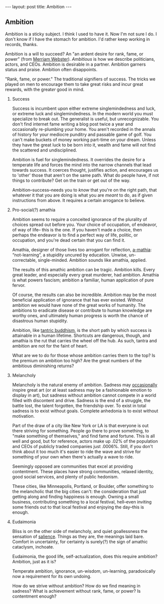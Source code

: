#+STARTUP: showall indent
#+STARTUP: hidestars
#+OPTIONS: H:2 num:nil tags:nil toc:nil timestamps:nil
#+BEGIN_EXPORT html
---
layout: post
title: Ambition
---
#+END_EXPORT

** Ambition
Ambition is a sticky subject. I think I used to have it. Now I'm not
sure I do. I don't know if I have the stomach for ambition. I'd rather
keep working in records, thanks.

Ambition is a will to succeed? An "an ardent desire for rank, fame, or
power" (from [[https://www.merriam-webster.com/dictionary/ambition][Merriam Webster]]). /Ambitious/ is how we describe politicians, actors,
and CEOs. Ambition is desirable in a partner. Ambition garners status
and praise. Ambition often disappoints.

"Rank, fame, or power." The traditional signifiers of success. The
tricks we played on men to encourage them to take great risks and
incur great rewards, with the great@@html:<i>@@er@@html:</i>@@ good in mind.

*** Success
Success is incumbent upon either extreme singlemindedness and luck, or
extreme luck and singlemindedness. In the modern world you must
specialize to break out. The generalist is useful, but
unrecognizable. You don't find internet fame writing a blog post twice
a year and occasionally re-plumbing your home. You aren't recorded in
the annals of history for your mediocre punditry and passable game of
golf. You can't make buckets of money working part-time on your
dream. Unless they have the great luck to be born into it, wealth and
fame will not find the scattered and undisciplined.

Ambition is fuel for singlemindedness. It overrides the desire for a
temperate life and forces the mind into the narrow channels that lead
towards success. It coerces thought, justifies action, and encourages
us to 'other' those that aren't on the same path. What do people have,
if not things to contribute? Get on the train or get out of the way.

Ambition--success--needs you to /know/ that you're on the right path,
that whatever it that you are doing is what you are /meant/ to do, as
if given instructions from above. It requires a certain arrogance to
believe.

*** Pro-social(?) amathia
Ambition seems to require a conceited ignorance of the plurality of
choices spread out before you. Your choice of occupation, of endeavor,
of way of life-- this is the one. If you haven't made a choice, then
perhaps the endeavor is to find a perfect way of life, politic, or
occupation, and you're dead certain that you can find it.

Amathia, designer of those lives too arrogant for reflection,
[[https://woodybelangia.com/2014/09/08/ignorance-vs-stupidity/][a-mathia]]: “not-learning”, a stupidity uncured by education. Unwise,
un-correctable, single-minded. Ambition sounds like amathia, applied.

The results of this amathic ambition can be tragic. Ambition
kills. Every great leader, and especially every great murderer, had
ambition. Amathia is what powers fascism; ambition a familiar, human
application of pure fervor.

Of course, the results can also be incredible. Ambition may be the
most beneficial application of ignorance that has ever
existed. Without ambition we would have none of the great works of
humanity. The ambitions to eradicate disease or contribute to human
knowledge are worthy ones, and ultimately human progress is worth the
chance of disastrous human stupidity.

Ambition, like [[https://www.youtube.com/watch?v=TLrvkxFIlb4][tantric buddhism]], is the short path by which success is
attainable in a human lifetime. Shortcuts are dangerous, though, and
amathia is the rut that carries the wheel off the hub. As such, tantra
and ambition are not for the faint of heart.

What are we to do for those whose ambition carries them to the top? Is
the premium on ambition too high? Are the great numbers of the
ambitious diminishing returns?

*** Melancholy
Melancholy is the natural enemy of ambition. Sadness may [[https://en.wikipedia.org/wiki/Melancholia#Art_movement][occasionally]]
inspire great art (or at least sadness may be a fashionable emotion to
display in art), but sadness without ambition cannot compete in a
world filled with discontent and drive. Sadness is the end of a
struggle, the battle lost, the talent forgotten, the friendship
over. To exist in total sadness is to exist without goals. Complete
anhedonia is to exist without motivation.

Part of the draw of a city like New York or LA is that everyone is out
there striving for something. People go there to prove something, to
"make something of themselves," and find fame and fortune. This is all
well and good, but for reference, actors make up .02% of the
population and CEOs of publicly traded companies just .0006%. Still,
if you don't think about it too much it's easier to ride the wave and
strive for something of your own when there's actually a wave to ride.

Seemingly opposed are communities that excel at providing
contentment. These places have strong communities, relaxed identity,
good social services, and plenty of public hedonism.

These cities, like Minneapolis, Portland, or Boulder, offer something
to the melancholic that the big cities can't: the consideration that
just getting along and finding happiness is enough. Owning a small
business, contributing something to a local festival, hell--even
inviting some friends out to that local festival and enjoying the
day--this is enough.

*** Eudaimonia
Bliss is on the other side of melancholy, and quiet goallessness the
sensation of [[post:2017-03-01-travel-blog.org][salience]]. Things as they are, the meanings laid
bare. Comfort in uncertainty, for certainty is surely(?) the sign of
amathic cataclysm, inchoate.

Eudaimonia, the good life, self-actualization, does this require
ambition? Ambition, just as it is?

Temperate ambition, ignorance, un-wisdom, un-learning, paradoxically
now a requirement for its own undoing.

How do we strive without ambition? How do we find meaning in sadness?
What is achievement without rank, fame, or power? Is contentment
enough?

